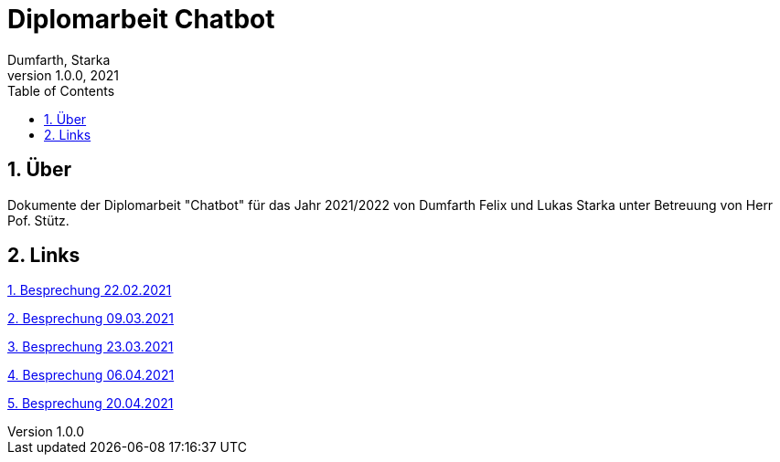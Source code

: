 = Diplomarbeit Chatbot
Dumfarth, Starka
1.0.0, 2021
ifndef::imagesdir[:imagesdir: images]
//:toc-placement!:  // prevents the generation of the doc at this position, so it can be printed afterwards
:sourcedir: ../src/main/java
:icons: font
:sectnums:    // Nummerierung der Überschriften / section numbering
:toc: left

//Need this blank line after ifdef, don't know why...
ifdef::backend-html5[]

// print the toc here (not at the default position)
//toc::[]

== Über
Dokumente der Diplomarbeit "Chatbot" für das Jahr 2021/2022 von Dumfarth Felix und Lukas Starka unter Betreuung
von Herr Pof. Stütz.

== Links
https://htl-leonding-project.github.io/2021-da-chatbotmom/22-02-2021[1. Besprechung 22.02.2021]

https://htl-leonding-project.github.io/2021-da-chatbotmom/09-03-2021[2. Besprechung 09.03.2021]

https://htl-leonding-project.github.io/2021-da-chatbotmom/23-03-2021[3. Besprechung 23.03.2021]

https://htl-leonding-project.github.io/2021-da-chatbotmom/06-04-2021[4. Besprechung 06.04.2021]

https://htl-leonding-project.github.io/2021-da-chatbotmom/20-04-2021[5. Besprechung 20.04.2021]
